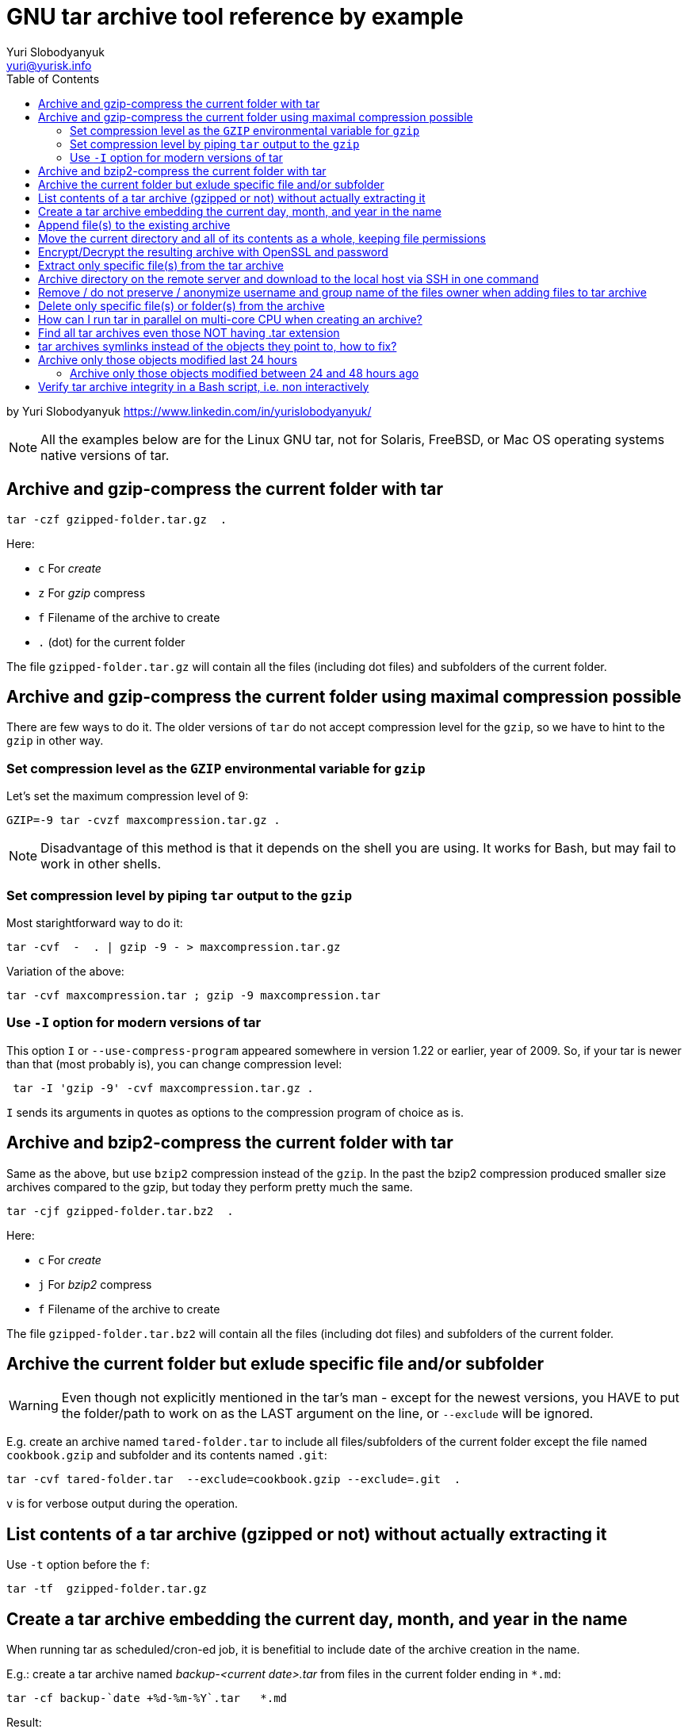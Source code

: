 = GNU tar archive tool reference by example
Yuri Slobodyanyuk <yuri@yurisk.info>
:toc: auto
:source-highlighter: rouge

by Yuri Slobodyanyuk https://www.linkedin.com/in/yurislobodyanyuk/

NOTE: All the examples below are for the Linux GNU tar, not for Solaris, FreeBSD, or Mac OS operating systems native versions of tar.




== Archive and gzip-compress the current folder with tar



----
tar -czf gzipped-folder.tar.gz  .
----

Here: 

* `c` For _create_
* `z` For _gzip_ compress
* `f` Filename of the archive to create
* `.` (dot) for the current folder

The file `gzipped-folder.tar.gz` will contain  all the files (including dot files) and subfolders of the current folder.


== Archive and gzip-compress the current folder using maximal compression possible
There are few ways to do it. The older versions of `tar` do not accept compression level for the `gzip`, so we have to hint to the `gzip` in other way.

=== Set compression level as the `GZIP` environmental variable for `gzip`
Let's set the maximum compression level of 9: 

----
GZIP=-9 tar -cvzf maxcompression.tar.gz .
----

NOTE: Disadvantage of this method is that it depends on the shell you are using. It works for Bash, but may fail to work in other shells.

=== Set compression level by piping `tar` output to the `gzip`
Most starightforward way to do it: 

----
tar -cvf  -  . | gzip -9 - > maxcompression.tar.gz
----


Variation of the above:  

----
tar -cvf maxcompression.tar ; gzip -9 maxcompression.tar
----

=== Use `-I` option for modern versions of tar
This option `I` or `--use-compress-program` appeared somewhere in version 1.22 or earlier, year of 2009. So, if your tar is newer than that (most probably is), you can change compression level: 

----
 tar -I 'gzip -9' -cvf maxcompression.tar.gz .
----

`I` sends its arguments in quotes as options to the compression program of choice as is. 


== Archive and bzip2-compress the current folder with tar
Same as the above, but use `bzip2` compression instead of the `gzip`. In the past the bzip2 compression produced smaller size archives compared to the gzip, but today they perform pretty much the same. 

----
tar -cjf gzipped-folder.tar.bz2  .
----

Here: 

* `c` For _create_
* `j` For _bzip2_ compress
* `f` Filename of the archive to create

The file `gzipped-folder.tar.bz2` will contain  all the files (including dot files) and subfolders of the current folder.


== Archive the current folder but exlude specific file and/or subfolder

WARNING: Even though not explicitly mentioned in the tar's man - except for the newest versions, you HAVE to put the folder/path to work on as the LAST argument  on the line, or `--exclude` will be ignored.

E.g. create an archive named `tared-folder.tar` to include all files/subfolders of the current folder except the file named `cookbook.gzip` and subfolder and its contents named `.git`: 

----
tar -cvf tared-folder.tar  --exclude=cookbook.gzip --exclude=.git  .
----

`v` is for verbose output during the operation.



== List contents of a tar archive (gzipped or not) without actually extracting it
Use `-t` option before the `f`: 

----
tar -tf  gzipped-folder.tar.gz
----


== Create a tar archive embedding the current day, month, and year in the name

When running tar as scheduled/cron-ed job, it is benefitial to include date of the archive creation in the name.

E.g.: create a tar archive named _backup-<current date>.tar_ from files in the current folder ending in `*.md`: 

----
tar -cf backup-`date +%d-%m-%Y`.tar   *.md
----

Result:  

----
ls *.tar
backup-13-07-2021.tar
----

NOTE: Look at the `man date` for more options, like hour, second etc.


== Append file(s) to the existing archive
The file(s) will be appended at the end of the archive, just so you know.

E.g. let's append to the existing _backup-13-07-2021.tar_ archive the file named _missfont.log_:  

----
tar -rf backup-13-07-2021.tar missfont.log
----

== Move the current directory and all of its contents as a whole, keeping file permissions
An old trick to compensate for various deficiencies of `cp` and `mv`.

----
tar -cf - . | (cd new-location; tar xvpf -)
----




== Encrypt/Decrypt the resulting archive with OpenSSL and password 
We just pipe the tar output to the OpenSSL, provided it is already installed. The password is given interactively in the CLI, so this is not very secure way to do so.

E.g. tar the current folder into tar archive and the encrypt it:  

----
tar -cvf - * | openssl  enc -e -aes256 -out encrypted-dolder.tar.enc
enter aes-256-cbc encryption password:
Verifying - enter aes-256-cbc encryption password:
*** WARNING : deprecated key derivation used.
Using -iter or -pbkdf2 would be better.
----

Now, decrypt it: 

----
openssl enc -d -aes256 -in  encrypted-folder.tar.enc | tar -xf  - 
enter aes-256-cbc decryption password:

----


== Extract only specific file(s) from the tar archive

We may specify a specific filename to extrtact or use shell globbing patterns for file name matching.

E.g.: extract only file named _README.md_ from the archive tar _cookbooks.tar.bz2_:  

----
tar -xjvf cookbooks.tar.bz2 ./README.md
----

E.g.: extract all Markdown files from the archive:  

----
tar -xjvf cookbooks.tar.bz2 ./*.md
----

NOTE: `-j` is to extract from bzip2-compressed archive, if extracting from plain tar archive just remove -j


== Archive directory on the remote server and download to the local host via SSH in one command

Task: add to tar archive and compress contents of the directory _ASM_ on the remote server 19.23.55.158 and download it to the local host as file _ASM.tar.gz_

----
ssh root@19.23.55.158 'cd ASM && tar -czf - *' > ASM.tar.gz
root@19.23.55.158's password: 
----

Result: 
----
ls -l
-rw-r--r-- 1 root root      505 Jul 14 08:39 ASM.tar.gz
----

Here:  

* `ASM` - relative path of the directory on the remote server, using absolute path is recommended.
* `tar -czf -` - creates gzip-compressed tar archive with stdout being the output device so we can redirect output on local server to the file _ASM.tar.gz_



== Remove / do not preserve / anonymize username and group name of the files owner when adding files to tar archive

By default tar will add files/directories to the archive along with their owner user/group. The only reliable way to prevent this is to replace actual data with fake user/group when adding to the archive.

E.g. Add file _README.md_ to the archive, but change the owner's username/group to the fictitious _Doe_ with numeric id of _1002_. If we supply just username/group name, then depending on version/implementation, the tar may change them as asked but leave the real numeric IDs. To force tar not to do it, specify both - alphanumeric name and numeric ID or add beyond numeric IDs the option `--numeric-owner`, which forces tar to keep only numeric IDs. 

NOTE: tar does not check if the given user and group name actually exist on the system.

----

tar -cvf perms.tar README.md --owner=Doe:1002 --group=Doe:1002
----

Verify:  

----
tar -vtf perms.tar 
-rw-r--r-- Doe/Doe         542 2020-08-22 09:50 README.md
----

== Delete only specific file(s) or folder(s) from the archive
Not really possible. There is `--delete` option that seemingly does this, but under the surface this option just combines extracting the whole archive to the temporary directory, deleting the file(s) in question, and creating the archive again from scratch into one command.


== How can I run tar in parallel on multi-core CPU when creating an archive?
The short answer - you can't. The extended answer - you can't archive in parallel to the same archive (it was never the goal of `tar`, which originally wrote archives to the physical tapes that could not be accessed in parallel), but you have options (if you need at all) to parallelize compression of the archive. The options for parallel execution depend on the compressing utility used. There are `xz`, `7zip`, and `pigz` tools which can compress an archive in parallel, given the correct options. But they cannot decompress in parallel way though, only to compress.


== Find all tar archives even those NOT having .tar extension

In situation where you are presented with a bunch of files with random names, finding which ones are proper tar archive can be done in few ways. The idea behind all of them is to look for the tar's *magic number* inside the file. On systems with `file` utility installed, it is really easy: 

----
# file * | awk -F: '/POSIX tar archive/ {print $1}'

damaged.tar
deleteme-13-07-2021.tar
maxwithI.tar.gz
perms.tar
permstar
permstar2
----

As you can see, it found tar archives without any extension _permstar_ and _permstar2_. 

When the `file` tool is not available (highly unprobable), we can go more old school way looking at the magic number: 

----
find .  -type f    -exec  xxd  -g 6  -s 257 -l 6 \{\} \; -print | sed -n '/757374617220/{n;p}'
./perms.tar
./maxwithI.tar.gz
./damaged.tar
./deleteme-13-07-2021.tar
./test/deleteme-13-07-2021.tar
./permstar2
./permstar
----

Here:  

*  757374617220 is the magic number for the tar filetype
* `xxd` is hex dumper to show contents of a file in hexadecimal
* `-g 6` tells xxd to group the found bytes into a group of 6 bytes (size of the magic number) when printing
* `-l 6` limits output to just 6 bytes
* `-s 257` skips first 256 bytes to start printing from byte 257 forward


== tar archives symlinks instead of the objects they point to, how to fix?

Use `-h` switch to tell tar to dereference symlinks and add to archive objects (directories/files) that those symlinks point to.

----
tar -hcf .
----

This will dereference all symlinks found in the current directory.


== Archive only those objects modified last 24 hours

Tar itself does not have option to search by timestamps, but `find` does.

----
find .  -mtime 0 -print0 | tar -cvf modified.tar --null -T -
----

Here:  

* `-mtime` tells `find` what modification timestamps of the objects we are looking for, in days. The `0` means "0 days ago", i.e. last 24 hours. This option accepts relative values as well. E.g. `-2` means modified less than 2 days ago. And `-mtime +2` will find objects modified earlier than 2 days ago. See below for another example.  

=== Archive only those objects modified between 24 and 48 hours ago 

The extension of the above. In general, `find` is such an essential tool, that you can't do much without it in any Linux/BSD/Unix system.


----
find . -mtime 1 -print0 | tar -cvf modified.tar --null -T -
----

NOTE: To search for modified times in minute resolution, use `-mmin` instead of `-mtime`.

== Verify tar archive integrity in a Bash script, i.e. non interactively
Tar itself does not calculate/save checksum in the archive it creates. The rudimentary "integrity" check can be done 
with `-t` switch, which produces an error and exits if the archive is severely damaged - cannot be read, headers are mangled and such. The change in the **contents** of a file this `-t` check will NOT notice. When gzip-ing tar archive, though, the CRC checksum is autosaved, but of the final tar archive, not individual files inside this archive. This way, if there is a CRC checksum mismatch on unzipping tar archive, the `gzip` will issue an error on the standard output. 

So, to try and read the archive, verifying that it is readable: 

----
#!/bin/bash
if ! tar tf /path/to/archive.tar &> /dev/null; then # Here we check the EXIT status of reading a tar archive, also redirecting stdout to the /dev/null, as no need to see the contents of archive
    do_something_if_exit_status_is_error
fi

----

